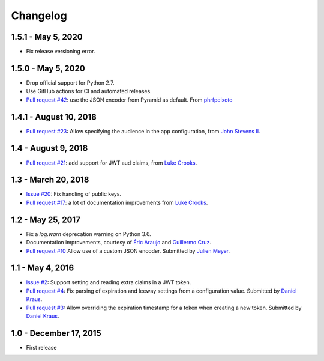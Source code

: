 Changelog
=========

1.5.1 - May 5, 2020
-------------------

- Fix release versioning error.


1.5.0 - May 5, 2020
-------------------

- Drop official support for Python 2.7.

- Use GitHub actions for CI and automated releases.

- `Pull request #42 <https://github.com/wichert/pyramid_jwt/pull/42>`_:
  use the JSON encoder from Pyramid as default.
  From `phrfpeixoto <https://github.com/phrfpeixoto>`_

1.4.1 - August 10, 2018
-----------------------

- `Pull request #23 <https://github.com/wichert/pyramid_jwt/pull/21>`_:
  Allow specifying the audience in the app configuration, from `John Stevens II
  <https://github.com/jstevensfit>`_.


1.4 - August 9, 2018
--------------------

- `Pull request #21 <https://github.com/wichert/pyramid_jwt/pull/21>`_:
  add support for JWT aud claims, from `Luke Crooks
  <https://github.com/crooksey>`_.

1.3 - March 20, 2018
---------------------

- `Issue #20 <https://github.com/wichert/pyramid_jwt/issues/20>`_:
  Fix handling of public keys.
- `Pull request #17 <https://github.com/wichert/pyramid_jwt/pull/17>`_:
  a lot of documentation improvements from `Luke Crooks
  <https://github.com/crooksey>`_.


1.2 - May 25, 2017
------------------

- Fix a `log.warn` deprecation warning on Python 3.6.

- Documentation improvements, courtesy of `Éric Araujo <https://github.com/merwok>`_
  and `Guillermo Cruz <https://github.com/webjunkie01>`_.

- `Pull request #10 <https://github.com/wichert/pyramid_jwt/pull/10>`_
  Allow use of a custom JSON encoder.
  Submitted by `Julien Meyer <https://github.com/julienmeyer>`_.


1.1 - May 4, 2016
-----------------

- `Issue #2 <https://github.com/wichert/pyramid_jwt/issues/2>`_:
  Support setting and reading extra claims in a JWT token.

- `Pull request #4 <https://github.com/wichert/pyramid_jwt/pull/4>`_:
  Fix parsing of expiration and leeway settings from a configuration value.
  Submitted by `Daniel Kraus <https://github.com/dakra>`_.

- `Pull request #3 <https://github.com/wichert/pyramid_jwt/pull/3>`_:
  Allow overriding the expiration timestamp for a token when creating a new
  token. Submitted by `Daniel Kraus`_.


1.0 - December 17, 2015
-----------------------

- First release
